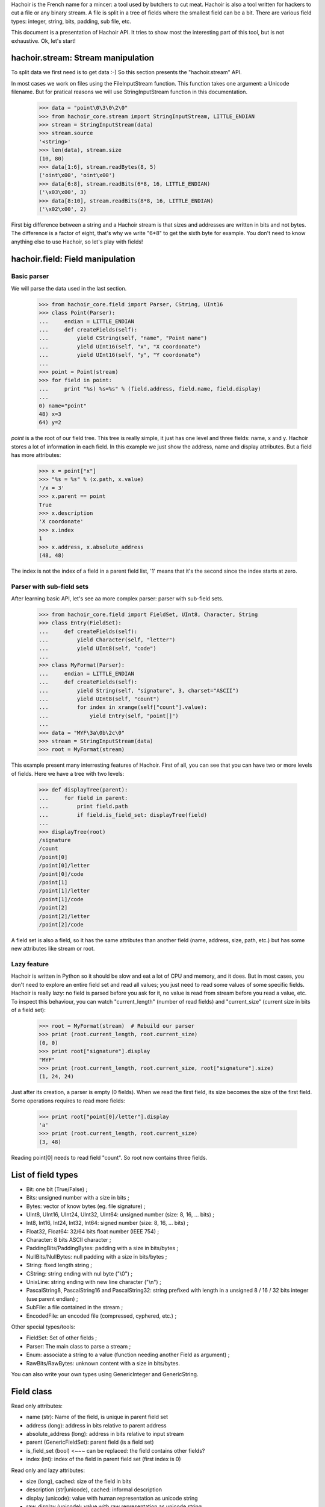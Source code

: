 Hachoir is the French name for a mincer: a tool used by butchers to cut meat.
Hachoir is also a tool written for hackers to cut a file or any binary stream.
A file is split in a tree of fields where the smallest field can be a
bit. There are various field types: integer, string, bits, padding, sub file,
etc.

This document is a presentation of Hachoir API. It tries to show most
the interesting part of this tool, but is not exhaustive. Ok, let's start!

hachoir.stream: Stream manipulation
===================================

To split data we first need is to get data :-) So this section presents the
"hachoir.stream" API.

In most cases we work on files using the FileInputStream function. This function
takes one argument: a Unicode filename. But for pratical reasons
we will use StringInputStream function in this documentation.

   >>> data = "point\0\3\0\2\0"
   >>> from hachoir_core.stream import StringInputStream, LITTLE_ENDIAN
   >>> stream = StringInputStream(data)
   >>> stream.source
   '<string>'
   >>> len(data), stream.size
   (10, 80)
   >>> data[1:6], stream.readBytes(8, 5)
   ('oint\x00', 'oint\x00')
   >>> data[6:8], stream.readBits(6*8, 16, LITTLE_ENDIAN)
   ('\x03\x00', 3)
   >>> data[8:10], stream.readBits(8*8, 16, LITTLE_ENDIAN)
   ('\x02\x00', 2)

First big difference between a string and a Hachoir stream is that sizes
and addresses are written in bits and not bytes. The difference is a factor
of eight, that's why we write "6*8" to get the sixth byte for example. You
don't need to know anything else to use Hachoir, so let's play with fields!

hachoir.field: Field manipulation
=================================

Basic parser
------------

We will parse the data used in the last section.

   >>> from hachoir_core.field import Parser, CString, UInt16
   >>> class Point(Parser):
   ...     endian = LITTLE_ENDIAN
   ...     def createFields(self):
   ...         yield CString(self, "name", "Point name")
   ...         yield UInt16(self, "x", "X coordonate")
   ...         yield UInt16(self, "y", "Y coordonate")
   ...
   >>> point = Point(stream)
   >>> for field in point:
   ...     print "%s) %s=%s" % (field.address, field.name, field.display)
   ...
   0) name="point"
   48) x=3
   64) y=2

`point` is a the root of our field tree. This tree is really simple, it just
has one level and three fields: name, x and y. Hachoir stores a lot of
information in each field. In this example we just show the address, name and
display attributes. But a field has more attributes:

   >>> x = point["x"]
   >>> "%s = %s" % (x.path, x.value)
   '/x = 3'
   >>> x.parent == point
   True
   >>> x.description
   'X coordonate'
   >>> x.index
   1
   >>> x.address, x.absolute_address
   (48, 48)

The index is not the index of a field in a parent field list, '1' means that it's
the second since the index starts at zero.

Parser with sub-field sets
--------------------------

After learning basic API, let's see aa more complex parser: parser with
sub-field sets.

   >>> from hachoir_core.field import FieldSet, UInt8, Character, String
   >>> class Entry(FieldSet):
   ...     def createFields(self):
   ...         yield Character(self, "letter")
   ...         yield UInt8(self, "code")
   ...
   >>> class MyFormat(Parser):
   ...     endian = LITTLE_ENDIAN
   ...     def createFields(self):
   ...         yield String(self, "signature", 3, charset="ASCII")
   ...         yield UInt8(self, "count")
   ...         for index in xrange(self["count"].value):
   ...             yield Entry(self, "point[]")
   ...
   >>> data = "MYF\3a\0b\2c\0"
   >>> stream = StringInputStream(data)
   >>> root = MyFormat(stream)

This example present many interresting features of Hachoir. First of all, you
can see that you can have two or more levels of fields. Here we have a tree
with two levels:

   >>> def displayTree(parent):
   ...     for field in parent:
   ...         print field.path
   ...         if field.is_field_set: displayTree(field)
   ...
   >>> displayTree(root)
   /signature
   /count
   /point[0]
   /point[0]/letter
   /point[0]/code
   /point[1]
   /point[1]/letter
   /point[1]/code
   /point[2]
   /point[2]/letter
   /point[2]/code

A field set is also a field, so it has the same attributes than another field
(name, address, size, path, etc.) but has some new attributes like stream or
root.

Lazy feature
------------

Hachoir is written in Python so it should be slow and eat a lot of CPU and
memory, and it does. But in most cases, you don't need to explore an entire
field set and read all values; you just need to read some values of some
specific fields. Hachoir is really lazy: no field is parsed before you ask for
it, no value is read from stream before you read a value, etc. To inspect this
behaviour, you can watch "current_length" (number of read fields) and
"current_size" (current size in bits of a field set):

   >>> root = MyFormat(stream)  # Rebuild our parser
   >>> print (root.current_length, root.current_size)
   (0, 0)
   >>> print root["signature"].display
   "MYF"
   >>> print (root.current_length, root.current_size, root["signature"].size)
   (1, 24, 24)

Just after its creation, a parser is empty (0 fields). When we read the first
field, its size becomes the size of the first field. Some operations requires
to read more fields:

   >>> print root["point[0]/letter"].display
   'a'
   >>> print (root.current_length, root.current_size)
   (3, 48)

Reading point[0] needs to read field "count". So root now contains three
fields.

List of field types
===================

* Bit: one bit (True/False) ;
* Bits: unsigned number with a size in bits ;
* Bytes: vector of know bytes (eg. file signature) ;
* UInt8, UInt16, UInt24, UInt32, UInt64: unsigned number (size: 8, 16, ... bits) ;
* Int8, Int16, Int24, Int32, Int64: signed number (size: 8, 16, ... bits) ;
* Float32, Float64: 32/64 bits float number (IEEE 754) ;
* Character: 8 bits ASCII character ;
* PaddingBits/PaddingBytes: padding with a size in bits/bytes ;
* NullBits/NullBytes: null padding with a size in bits/bytes ;
* String: fixed length string ;
* CString: string ending with nul byte ("\\0") ;
* UnixLine: string ending with new line character ("\\n") ;
* PascalString8, PascalString16 and PascalString32: string prefixed with
  length in a unsigned 8 / 16 / 32 bits integer (use parent endian) ;
* SubFile: a file contained in the stream ;
* EncodedFile: an encoded file (compressed, cyphered, etc.) ;

Other special types/tools:

* FieldSet: Set of other fields ;
* Parser: The main class to parse a stream ;
* Enum: associate a string to a value (function needing another Field
  as argument) ;
* RawBits/RawBytes: unknown content with a size in bits/bytes.

You can also write your own types using GenericInteger and GenericString.


Field class
===========

Read only attributes:

* name (str): Name of the field, is unique in parent field set
* address (long): address in bits relative to parent address
* absolute_address (long): address in bits relative to input stream
* parent (GenericFieldSet): parent field (is a field set)
* is_field_set (bool) <~~~ can be replaced: the field contains other fields?
* index (int): index of the field in parent field set (first index is 0)

Read only and lazy attributes:

* size (long), cached: size of the field in bits
* description (str|unicode), cached: informal description
* display (unicode): value with human representation as unicode string
* raw_display (unicode): value with raw representation as unicode string
* path (str): concatenation with slash separator of all field name from
  the root field

Method that can be replaced:

* createDescription(): create value of 'description' attribute
* createValue(): create value of 'value' attribute
* createDisplay(): create value of 'display' attribute
* createInputStream(): create an InputStream containing the field content

Aliases (method):

* __str__() <=> read display attribute
* __unicode__() <=> read display attribute
* __getitem__(key): alias to getField(key, False)

Other methods:

* static_size: helper to compute field size. If the value is an integer, the
  type has contant size. If it's a function, the size depends of the arguments.
* hasValue(): check if the field has a value or not <~~~ hasattr(self, "createvalue")
* getField(key, const=True): get the field with specified key,
  if const is True the field set will not be changed
* __contains__(key)


Field set class
===============

Read only attributes:

* endian: value is BIG_ENDIAN or LITTLE_ENDIAN, the way the bits are written
  in input stream <~~ can be replaced
* stream (InputStream): input stream
* root (FieldSet): root of all fields
* eof (bool): End Of File: are we at the end of the input stream?
* done (bool): The parser is done or not?

Read only and lazy attributes:

* current_size (long): Current size in bits
* current_length (long): Current number of children

Methods:

* connectEvent(event, handler, local=True): connect an handler to an event
* raiseEvent(event, \*args): raise an event
* reset(): clear all caches but keep its size if we know it
* setUniqueFieldName(): for field with name ending with "[]",
  replaces "[]" with an unique identifier like, "item[]" => "item[0]".
* seekBit(address, ...): create a field to seek to specified address or
  returns None if we are already there
* seekByte(address, ...): create a field to seek to specified address or
  returns None if we are already there
* replaceField(name, fields): replace a field with
  one or more fields <~~~ i don't like this method :-(
* getFieldByAddress(address, feed=True): get the field at the
  specified address
* writeFieldsIn(old, address, new): helper for replaceField() <~~~ can be an helper?

Lazy methods:

* array(): create a FakeArray to easily get a field by its index
  (see FakeArray API to get more details)
* __len__(): number of children in the field set
* readFirstFields(number): read first 'number' fields,
  returns number of new fields
* readMoreFields(number): read more 'number' fields,
  returns number of new fields
* __iter__(): iterate over children
* createFields(): main function of the parser, create the fields. Don't call
  this function directly.

